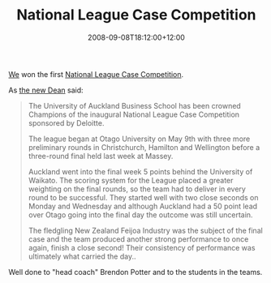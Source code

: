 #+title: National League Case Competition
#+slug: national-league-case-competition
#+date: 2008-09-08T18:12:00+12:00
#+lastmod: 2008-09-08T18:12:00+12:00
#+categories[]: Teaching
#+tags[]: CaseComps
#+draft: False

[[https://web.archive.org/web/20081014045333/https://mcc.auckland.ac.nz/][We]] won the first [[https://web.archive.org/web/20081014113353/https://www.business.otago.ac.nz/com/usergroups/currentstudents/buscasecomp/index.html][National League Case Competition]].

As [[https://www.auckland.ac.nz/uoa/about/news/articles/2008/06/business_school.cfm][the new Dean]] said:

#+BEGIN_QUOTE

The University of Auckland Business School has been crowned Champions of the inaugural National League Case Competition sponsored by Deloitte.

The league began at Otago University on May 9th with three more preliminary rounds in Christchurch, Hamilton and Wellington before a three-round final held last week at Massey.

Auckland went into the final week 5 points behind the University of Waikato. The scoring system for the League placed a greater weighting on the final rounds, so the team had to deliver in every round to be successful. They started well with two close seconds on Monday and Wednesday and although Auckland had a 50 point lead over Otago going into the final day the outcome was still uncertain.

The fledgling New Zealand Feijoa Industry was the subject of the final case and the team produced another strong performance to once again, finish a close second! Their consistency of performance was ultimately what carried the day..

#+END_QUOTE

Well done to "head coach" Brendon Potter and to the students in the teams.
